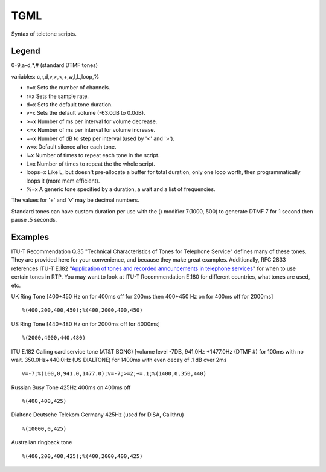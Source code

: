 .. _tgml:

TGML
====

Syntax of teletone scripts.

Legend
++++++

0-9,a-d,*,# (standard DTMF tones)

variables: c,r,d,v,>,<,+,w,l,L,loop,%

- c=x Sets the number of channels.
- r=x Sets the sample rate.
- d=x Sets the default tone duration.
- v=x Sets the default volume (-63.0dB to 0.0dB).
- >=x Number of ms per interval for volume decrease.
- <=x Number of ms per interval for volume increase.
- +=x Number of dB to step per interval (used by '<' and '>').
- w=x Default silence after each tone.
- l=x Number of times to repeat each tone in the script.
- L=x Number of times to repeat the the whole script.
- loops=x Like L, but doesn't pre-allocate a buffer for total duration, only one loop worth, then programmatically loops it (more mem efficient).
- %=x A generic tone specified by a duration, a wait and a list of frequencies.

The values for '+' and 'v' may be decimal numbers.

Standard tones can have custom duration per use with the () modifier 7(1000, 500) to generate DTMF 7 for 1 second then pause .5 seconds.

Examples
++++++++

ITU-T Recommendation Q.35 "Technical Characteristics of Tones for Telephone Service" defines many of these tones. They are provided here for your convenience, and because they make great examples. Additionally, RFC 2833 references ITU-T E.182 "`Application of tones and recorded announcements in telephone services <http://www.itu.int/dms_pub/itu-t/opb/sp/T-SP-E.180-2010-PDF-E.pdf>`_" for when to use certain tones in RTP. You may want to look at ITU-T Recommendation E.180 for different countries, what tones are used, etc.

UK Ring Tone [400+450 Hz on for 400ms off for 200ms then 400+450 Hz on for 400ms off for 2000ms]

::

   %(400,200,400,450);%(400,2000,400,450)

US Ring Tone [440+480 Hz on for 2000ms off for 4000ms]

::

    %(2000,4000,440,480)

ITU E.182 Calling card service tone (AT&T BONG) [volume level -7DB, 941.0Hz +1477.0Hz (DTMF #) for 100ms with no wait. 350.0Hz+440.0Hz (US DIALTONE) for 1400ms with even decay of .1 dB over 2ms

::

    v=-7;%(100,0,941.0,1477.0);v=-7;>=2;+=.1;%(1400,0,350,440)

Russian Busy Tone 425Hz 400ms on 400ms off

::

    %(400,400,425)

Dialtone Deutsche Telekom Germany 425Hz (used for DISA, Callthru)

::

    %(10000,0,425)

Australian ringback tone

::

    %(400,200,400,425);%(400,2000,400,425)

